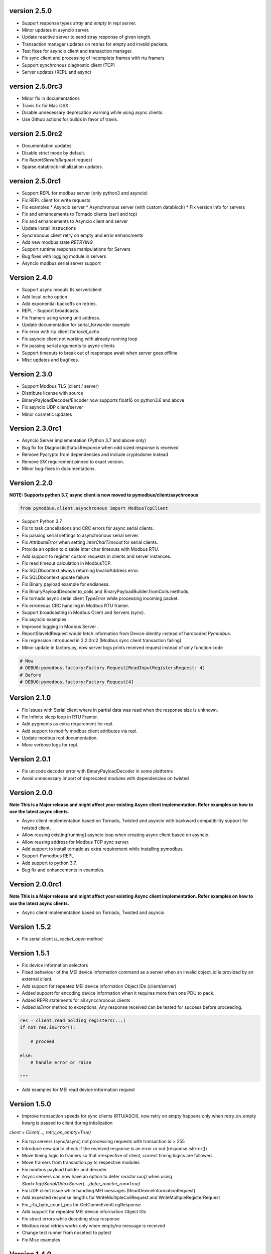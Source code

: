 version 2.5.0
----------------------------------------------------------
* Support response types `stray` and `empty` in repl server.
* Minor updates in asyncio server.
* Update reactive server to send stray response of given length.
* Transaction manager updates on retries for empty and invalid packets.
* Test fixes for asyncio client and transaction manager.
* Fix sync client and processing of incomplete frames with rtu framers
* Support synchronous diagnostic client (TCP)
* Server updates (REPL and async)

version 2.5.0rc3
----------------------------------------------------------
* Minor fix in documentations
* Travis fix for Mac OSX
* Disable unnecessary deprecation warning while using async clients.
* Use Github actions for builds in favor of travis.


version 2.5.0rc2
----------------------------------------------------------
* Documentation updates
* Disable `strict` mode by default.
* Fix `ReportSlaveIdRequest` request
* Sparse datablock initialization updates.

version 2.5.0rc1
----------------------------------------------------------
* Support REPL for modbus server (only python3 and asyncio)
* Fix REPL client for write requests
* Fix examples
  * Asyncio server
  * Asynchronous server (with custom datablock)
  * Fix version info for servers
* Fix and enhancements to Tornado clients (seril and tcp)
* Fix and enhancements to Asyncio client and server
* Update Install instructions
* Synchronous client retry on empty and error enhancments
* Add new modbus state `RETRYING`
* Support runtime response manipulations for Servers
* Bug fixes with logging module in servers
* Asyncio modbus serial server support

Version 2.4.0
----------------------------------------------------------
* Support async moduls tls server/client
* Add local echo option
* Add exponential backoffs on retries.
* REPL - Support broadcasts.
* Fix framers using wrong unit address.
* Update documentation for serial_forwarder example
* Fix error with rtu client for `local_echo`
* Fix asyncio client not working with already running loop
* Fix passing serial arguments to async clients
* Support timeouts to break out of responspe await when server goes offline
* Misc updates and bugfixes.

Version 2.3.0
-----------------------------------------------------------
* Support Modbus TLS (client / server)
* Distribute license with source
* BinaryPayloadDecoder/Encoder now supports float16 on python3.6 and above
* Fix asyncio UDP client/server
* Minor cosmetic updates

Version 2.3.0rc1
-----------------------------------------------------------
* Asyncio Server implementation (Python 3.7 and above only)
* Bug fix for DiagnosticStatusResponse when odd sized response is received
* Remove Pycrypto from dependencies and include cryptodome instead
* Remove `SIX` requirement pinned to exact version.
* Minor bug-fixes in documentations.


Version 2.2.0
-----------------------------------------------------------
**NOTE: Supports python 3.7, async client is now moved to pymodbus/client/asychronous**


.. code-block:: python

    from pymodbus.client.asynchronous import ModbusTcpClient


* Support Python 3.7
* Fix to task cancellations and CRC errors for async serial clients.
* Fix passing serial settings to asynchronous serial server.
* Fix `AttributeError` when setting `interCharTimeout` for serial clients.
* Provide an option to disable inter char timeouts with Modbus RTU.
* Add support to register custom requests in clients and server instances.
* Fix read timeout calculation in ModbusTCP.
* Fix SQLDbcontext always returning InvalidAddress error.
* Fix SQLDbcontext update failure
* Fix Binary payload example for endianess.
* Fix BinaryPayloadDecoder.to_coils and BinaryPayloadBuilder.fromCoils methods.
* Fix tornado async serial client `TypeError` while processing incoming packet.
* Fix erroneous CRC handling in Modbus RTU framer.
* Support broadcasting in Modbus Client and Servers (sync).
* Fix asyncio examples.
* Improved logging in Modbus Server .
* ReportSlaveIdRequest would fetch information from Device identity instead of hardcoded `Pymodbus`.
* Fix regression introduced in 2.2.0rc2 (Modbus sync client transaction failing)
* Minor update in factory.py, now server logs prints received request instead of only function code

.. code-block:: bash

   # Now
   # DEBUG:pymodbus.factory:Factory Request[ReadInputRegistersRequest: 4]
   # Before
   # DEBUG:pymodbus.factory:Factory Request[4]



Version 2.1.0
-----------------------------------------------------------
* Fix Issues with Serial client where in partial data was read when the response size is unknown.
* Fix Infinite sleep loop in RTU Framer.
* Add pygments as extra requirement for repl.
* Add support to modify modbus client attributes via repl.
* Update modbus repl documentation.
* More verbose logs for repl.

Version 2.0.1
-----------------------------------------------------------
* Fix unicode decoder error with BinaryPayloadDecoder in some platforms
* Avoid unnecessary import of deprecated modules with dependencies on twisted

Version 2.0.0
-----------------------------------------------------------
**Note This is a Major release and might affect your existing Async client implementation. Refer examples on how to use the latest async clients.**

* Async client implementation based on Tornado, Twisted and asyncio with backward compatibility support for twisted client.
* Allow reusing existing[running] asyncio loop when creating async client based on asyncio.
* Allow reusing address for Modbus TCP sync server.
* Add support to install tornado as extra requirement while installing pymodbus.
* Support Pymodbus REPL
* Add support to python 3.7.
* Bug fix and enhancements in examples.


Version 2.0.0rc1
-----------------------------------------------------------
**Note This is a Major release and might affect your existing Async client implementation. Refer examples on how to use the latest async clients.**

* Async client implementation based on Tornado, Twisted and asyncio


Version 1.5.2
------------------------------------------------------------
* Fix serial client `is_socket_open` method

Version 1.5.1
------------------------------------------------------------
* Fix device information selectors
* Fixed behaviour of the MEI device information command as a server when an invalid object_id is provided by an external client.
* Add support for repeated MEI device information Object IDs (client/server)
* Added support for encoding device information when it requires more than one PDU to pack.
* Added REPR statements for all syncchronous clients
* Added `isError` method to exceptions, Any response received can be tested for success before proceeding.

.. code-block:: python

    res = client.read_holding_registers(...)
    if not res.isError():

        # proceed
 
    else:
        # handle error or raise

    """

* Add examples for MEI read device information request

Version 1.5.0
------------------------------------------------------------
* Improve transaction speeds for sync clients (RTU/ASCII), now retry on empty happens only when retry_on_empty kwarg is passed to client during intialization

`client = Client(..., retry_on_empty=True)`

* Fix tcp servers (sync/async) not processing requests with transaction id > 255
* Introduce new api to check if the received response is an error or not (response.isError())
* Move timing logic to framers so that irrespective of client, correct timing logics are followed.
* Move framers from transaction.py to respective modules
* Fix modbus payload builder and decoder
* Async servers can now have an option to defer `reactor.run()` when using `Start<Tcp/Serial/Udo>Server(...,defer_reactor_run=True)`
* Fix UDP client issue while handling MEI messages (ReadDeviceInformationRequest)
* Add expected response lengths for WriteMultipleCoilRequest and WriteMultipleRegisterRequest
* Fix _rtu_byte_count_pos for GetCommEventLogResponse
* Add support for repeated MEI device information Object IDs
* Fix struct errors while decoding stray response
* Modbus read retries works only when empty/no message is received
* Change test runner from nosetest to pytest
* Fix Misc examples

Version 1.4.0
------------------------------------------------------------
* Bug fix Modbus TCP client reading incomplete data
* Check for slave unit id before processing the request for serial clients
* Bug fix serial servers with Modbus Binary Framer
* Bug fix header size for ModbusBinaryFramer
* Bug fix payload decoder with endian Little
* Payload builder and decoder can now deal with the wordorder as well of 32/64 bit data.
* Support Database slave contexts (SqlStore and RedisStore)
* Custom handlers could be passed to Modbus TCP servers
* Asynchronous Server could now be stopped when running on a seperate thread (StopServer)
* Signal handlers on Asyncronous servers are now handled based on current thread
* Registers in Database datastore could now be read from remote clients
* Fix examples in contrib (message_parser.py/message_generator.py/remote_server_context)
* Add new example for SqlStore and RedisStore (db store slave context)
* Fix minor comaptibility issues with utilities.
* Update test requirements
* Update/Add new unit tests
* Move twisted requirements to extra so that it is not installed by default on pymodbus installtion

Version 1.3.2
------------------------------------------------------------
* ModbusSerialServer could now be stopped when running on a seperate thread.
* Fix issue with server and client where in the frame buffer had values from previous unsuccesful transaction
* Fix response length calculation for ModbusASCII protocol
* Fix response length calculation ReportSlaveIdResponse, DiagnosticStatusResponse
* Fix never ending transaction case when response is recieved without header and CRC
* Fix tests

Version 1.3.1
------------------------------------------------------------
* Recall socket recv until get a complete response
* Register_write_message.py: Observe skip_encode option when encoding a single register request
* Fix wrong expected response length for coils and discrete inputs
* Fix decode errors with ReadDeviceInformationRequest and  ReportSlaveIdRequest on Python3
* Move MaskWriteRegisterRequest/MaskWriteRegisterResponse  to register_write_message.py from file_message.py
* Python3 compatible examples [WIP]
* Misc updates with examples

Version 1.3.0.rc2
------------------------------------------------------------
* Fix encoding problem for ReadDeviceInformationRequest method on python3
* Fix problem with the usage of ord in python3 while cleaning up receive buffer
* Fix struct unpack errors with BinaryPayloadDecoder on python3 - string vs bytestring error
* Calculate expected response size for ReadWriteMultipleRegistersRequest
* Enhancement for ModbusTcpClient, ModbusTcpClient can now accept connection timeout as one of the parameter
* Misc updates

Version 1.3.0.rc1
------------------------------------------------------------
* Timing improvements over MODBUS Serial interface
* Modbus RTU use 3.5 char silence before and after transactions
* Bug fix on FifoTransactionManager , flush stray data before transaction
* Update repository information
* Added ability to ignore missing slaves
* Added ability to revert to ZeroMode
* Passed a number of extra options through the stack
* Fixed documenation and added a number of examples

Version 1.2.0
------------------------------------------------------------

* Reworking the transaction managers to be more explicit and
  to handle modbus RTU over TCP.
* Adding examples for a number of unique requested use cases
* Allow RTU framers to fail fast instead of staying at fault
* Working on datastore saving and loading

Version 1.1.0
------------------------------------------------------------

* Fixing memory leak in clients and servers (removed __del__)
* Adding the ability to override the client framers
* Working on web page api and GUI
* Moving examples and extra code to contrib sections
* Adding more documentation

Version 1.0.0
------------------------------------------------------------

* Adding support for payload builders to form complex encoding
  and decoding of messages.
* Adding BCD and binary payload builders
* Adding support for pydev
* Cleaning up the build tools
* Adding a message encoding generator for testing.
* Now passing kwargs to base of PDU so arguments can be used
  correctly at all levels of the protocol.
* A number of bug fixes (see bug tracker and commit messages)

Version 0.9.0
------------------------------------------------------------

Please view the git commit log
